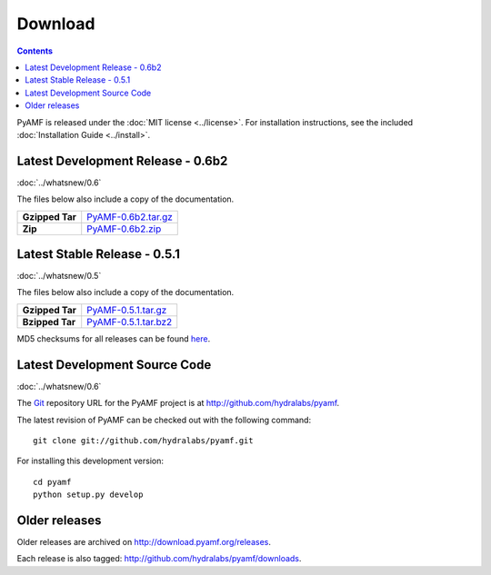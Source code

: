 ============
  Download
============

.. contents::

PyAMF is released under the :doc:`MIT license <../license>`. For installation
instructions, see the included :doc:`Installation Guide <../install>`.

Latest Development Release - 0.6b2
==================================

:doc:`../whatsnew/0.6`

The files below also include a copy of the documentation.

+-----------------+-----------------------------------+
| **Gzipped Tar** | `PyAMF-0.6b2.tar.gz`_             |
+-----------------+-----------------------------------+
| **Zip**         | `PyAMF-0.6b2.zip`_                |
+-----------------+-----------------------------------+

Latest Stable Release - 0.5.1
=============================

:doc:`../whatsnew/0.5`

The files below also include a copy of the documentation.

+-----------------+-----------------------------------+
| **Gzipped Tar** | `PyAMF-0.5.1.tar.gz`_             |
+-----------------+-----------------------------------+
| **Bzipped Tar** | `PyAMF-0.5.1.tar.bz2`_            |
+-----------------+-----------------------------------+

MD5 checksums for all releases can be found here_.

Latest Development Source Code
==============================

:doc:`../whatsnew/0.6`

The Git_ repository URL for the PyAMF project is at
http://github.com/hydralabs/pyamf.

The latest revision of PyAMF can be checked out with the
following command::

    git clone git://github.com/hydralabs/pyamf.git

For installing this development version::

    cd pyamf
    python setup.py develop

Older releases
==============

Older releases are archived on http://download.pyamf.org/releases.

Each release is also tagged:
http://github.com/hydralabs/pyamf/downloads.

.. _Git: 		http://git-scm.com/
.. _here:		http://download.pyamf.org/releases/MD5SUMS
.. _PyAMF-0.6b2.tar.gz:	http://pypi.python.org/packages/source/P/PyAMF/PyAMF-0.6b2.tar.gz
.. _PyAMF-0.6b2.zip:	http://pypi.python.org/packages/source/P/PyAMF/PyAMF-0.6b2.zip
.. _PyAMF-0.5.1.tar.gz:	http://pypi.python.org/packages/source/P/PyAMF/PyAMF-0.5.1.tar.gz#md5=1814a81e61cc8be00c2006a40018cce3
.. _PyAMF-0.5.1.tar.bz2: http://pypi.python.org/packages/source/P/PyAMF/PyAMF-0.5.1.tar.bz2#md5=1814a81e61cc8be00c2006a40018cce3
